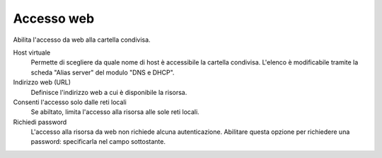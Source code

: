 .. --initial-header-level=3

Accesso web
^^^^^^^^^^^

Abilita l'accesso da web alla cartella condivisa.

Host virtuale
    Permette di scegliere da quale nome di host è accessibile la
    cartella condivisa. L'elenco è modificabile tramite la scheda
    "Alias server" del modulo "DNS e DHCP". 
    
Indirizzo web (URL)
    Definisce l'indirizzo web a cui è disponibile la risorsa.

Consenti l'accesso solo dalle reti locali
    Se abiltato, limita l'accesso alla risorsa alle sole reti locali.

Richiedi password
    L'accesso alla risorsa da web non richiede alcuna
    autenticazione. Abilitare questa opzione per richiedere una
    password: specificarla nel campo sottostante.


